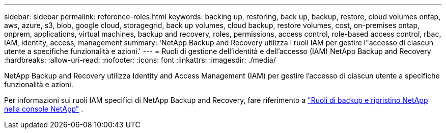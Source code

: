---
sidebar: sidebar 
permalink: reference-roles.html 
keywords: backing up, restoring, back up, backup, restore, cloud volumes ontap, aws, azure, s3, blob, google cloud, storagegrid, back up volumes, cloud backup, restore volumes, cost, on-premises ontap, onprem, applications, virtual machines, backup and recovery, roles, permissions, access control, role-based access control, rbac, IAM, identity, access, management 
summary: 'NetApp Backup and Recovery utilizza i ruoli IAM per gestire l"accesso di ciascun utente a specifiche funzionalità e azioni.' 
---
= Ruoli di gestione dell'identità e dell'accesso (IAM) NetApp Backup and Recovery
:hardbreaks:
:allow-uri-read: 
:nofooter: 
:icons: font
:linkattrs: 
:imagesdir: ./media/


[role="lead"]
NetApp Backup and Recovery utilizza Identity and Access Management (IAM) per gestire l'accesso di ciascun utente a specifiche funzionalità e azioni.

Per informazioni sui ruoli IAM specifici di NetApp Backup and Recovery, fare riferimento a https://docs.netapp.com/us-en/console-setup-admin/reference-iam-backup-rec-roles.html["Ruoli di backup e ripristino NetApp nella console NetApp"^] .
